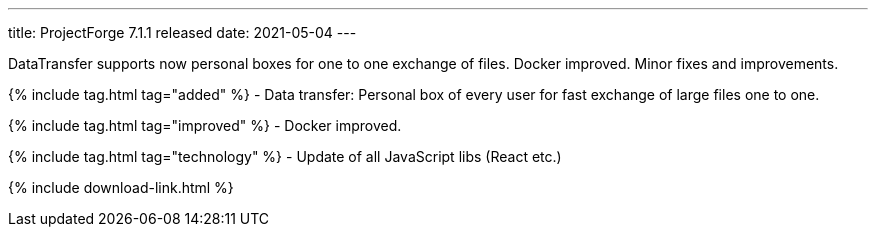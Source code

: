 ---
title: ProjectForge 7.1.1 released
date: 2021-05-04
---

DataTransfer supports now personal boxes for one to one exchange of files. Docker improved. Minor fixes and improvements.

{% include tag.html tag="added" %}
- Data transfer: Personal box of every user for fast exchange of large files one to one.

{% include tag.html tag="improved" %}
- Docker improved.

{% include tag.html tag="technology" %}
- Update of all JavaScript libs (React etc.)

{% include download-link.html %}
